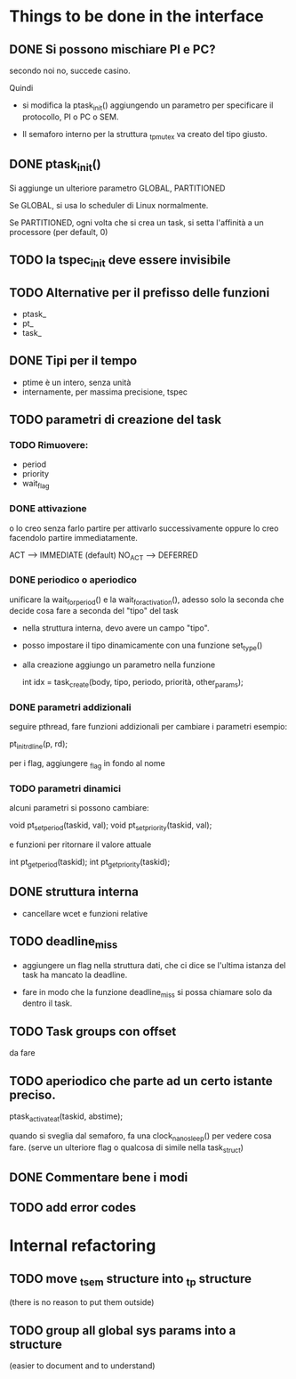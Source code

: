 * Things to be done in the interface

** DONE Si possono mischiare PI e PC?
   secondo noi no, succede casino. 
   
   Quindi

   - si modifica la ptask_init() aggiungendo un parametro per
     specificare il protocollo, PI o PC o SEM. 

   - Il semaforo interno per la struttura _tp_mutex va creato del 
     tipo giusto. 

** DONE ptask_init()

   Si aggiunge un ulteriore parametro GLOBAL, PARTITIONED

   Se GLOBAL, si usa lo scheduler di Linux normalmente. 

   Se PARTITIONED, ogni volta che si crea un task, si setta l'affinità
   a un processore (per default, 0)

** TODO la tspec_init deve essere invisibile

** TODO Alternative per il prefisso delle funzioni

   - ptask_
   - pt_ 
   - task_ 
   
** DONE Tipi per il tempo

   - ptime è un intero, senza unità 
   - internamente, per massima precisione, tspec 

** TODO parametri di creazione del task
  
*** TODO Rimuovere:

   - period
   - priority
   - wait_flag 

*** DONE attivazione 
    o lo creo senza farlo partire per attivarlo successivamente
    oppure lo creo facendolo partire immediatamente. 

    ACT  -->    IMMEDIATE   (default)
    NO_ACT  --> DEFERRED   

*** DONE periodico o aperiodico

    unificare la wait_for_period() e la wait_for_activation(), adesso
    solo la seconda che decide cosa fare a seconda del "tipo" del task
    
   - nella struttura interna, devo avere un campo "tipo". 
   - posso impostare il tipo dinamicamente con una funzione set_type()
   - alla creazione aggiungo un parametro nella funzione
     
    int idx = task_create(body, tipo, periodo, priorità, other_params);
   
*** DONE parametri addizionali

    seguire pthread, fare funzioni addizionali per cambiare i parametri
    esempio:
    
    pt_init_rdline(p, rd);  

    per i flag, aggiungere _flag in fondo al nome
 
*** TODO parametri dinamici

    alcuni parametri si possono cambiare: 

    void pt_set_period(taskid, val);
    void pt_set_priority(taskid, val);

    e funzioni per ritornare il valore attuale
  
    int pt_get_period(taskid);
    int pt_get_priority(taskid);

** DONE struttura interna

   - cancellare wcet e funzioni relative

** TODO deadline_miss

   - aggiungere un flag nella struttura dati, che ci dice se l'ultima
     istanza del task ha mancato la deadline.
   
   - fare in modo che la funzione deadline_miss si possa chiamare solo 
     da dentro il task.

** TODO Task groups con offset

   da fare 

** TODO aperiodico che parte ad un certo istante preciso. 

   ptask_activate_at(taskid, abstime); 

   quando si sveglia dal semaforo, fa una clock_nanosleep() per vedere
   cosa fare. (serve un ulteriore flag o qualcosa di simile nella task_struct)

** DONE Commentare bene i modi  

** TODO add error codes

* Internal refactoring

** TODO move _tsem structure into _tp structure
   (there is no reason to put them outside)

** TODO group all global sys params into a structure 
   (easier to document and to understand)

